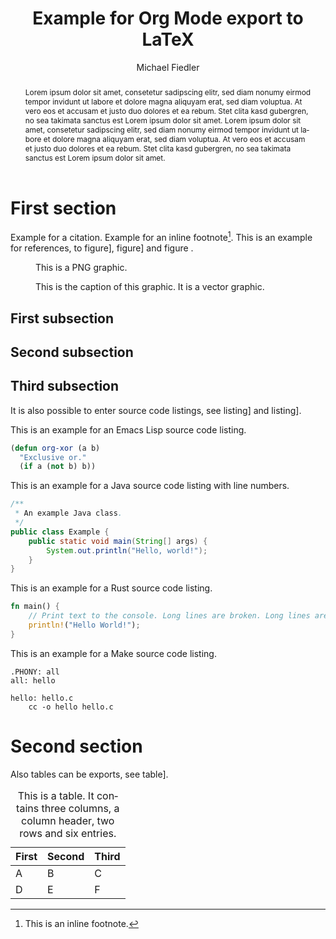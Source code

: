 #+TITLE: Example for Org Mode export to LaTeX
#+DATE:
#+AUTHOR: Michael Fiedler
# INCLUDE: include.org
#+OPTIONS: toc:nil ^:nil num:3
#+LANGUAGE: en
#+LATEX_CLASS: article
#+LATEX_CLASS_OPTIONS: [a4paper,10pt,oneside,twocolumn]
#+LATEX_HEADER: \usepackage{lipsum}    % insert Lorem ipsum texts
#+LATEX_HEADER: \usepackage{times}     % use Times font
#+LATEX_HEADER: \usepackage{svg}
#+LATEX_HEADER: \usepackage{titling}   % fine-tuning of \maketitle
# LATEX_HEADER: \usepackage{flushend}  % columns of last page equal in size; messes up bibliography if used!
#+LATEX_HEADER: %\usepackage{cite}      % various improvements for \cite; incompatible with biblatex
#+LATEX_HEADER: \usepackage{breakurl}           % break too-long urls in refs
#+LATEX_HEADER: \usepackage{url}                % allow \url in bibtex for clickable links
#+LATEX_HEADER: %\usepackage{xurl}      % allow line break anywhere in URL to avoid weird-looking space
#+LATEX_HEADER: \usepackage{xcolor}    % color definitions, to be used for \hypersetup and \lstset
#+LATEX_HEADER: \usepackage{hyperref}  % clickable references within PDF
#+LATEX_HEADER: \usepackage{filecontents}  % for inlined bib file
#+LATEX_HEADER: %\usepackage[kerning,spacing]{microtype} % more compact and arguably nicer
#+LATEX_HEADER: \usepackage[hmargin=2cm,vmargin=2.5cm]{geometry}
#+LATEX_HEADER: \usepackage{tikz}
#+LATEX_HEADER: \usepackage{listings-rust}
#+LATEX_HEADER: \usepackage{caption}
#+LATEX_HEADER: \usepackage{MnSymbol}
#+BIBLIOGRAPHY: test.bib
#+CITE_EXPORT: biblatex numeric-comp

#+begin_export latex
% Overwrite Org mode's AUTHOR for advanced usage
%\author{
%  Firstname Lastname\\\textit{Institution}
%  \and Firstname Lastname \\ \textit{AnotherInstitution}
%}
% https://tex.stackexchange.com/questions/9594/adding-more-than-one-author-with-different-affiliation
\author{
  \normalsize \textbf{Firstname Lastname} \\ \normalsize Institution \\ \small\texttt{lastname@institution.org}
  \and \normalsize \textbf{Firstname Lastname} \\ \normalsize AnotherInstitution \\ \small\texttt{another@anotherinst.org}
}

\hypersetup{
  colorlinks,
  linkcolor={green!80!black},
  citecolor={red!70!black},
  urlcolor={blue!70!black}
}

\urlstyle{same}  % fixed-width font takes too much space, so set to same, rm or sf

\colorlet{commentgreen}{teal!80!black}
\colorlet{stringred}{red!60!black}
\colorlet{keywordviolet}{violet!90!black}
% configure listings package
\lstset{
  basicstyle=\footnotesize\ttfamily,
  %identifierstyle=,
  commentstyle=\color{commentgreen},
  stringstyle=\color{stringred},
  keywordstyle=\color{keywordviolet}\bfseries,
  showstringspaces=false,
  breaklines=true,
  numbers=left,  % overwritten to none by Org Mode export
  numberstyle=\tiny,
  %stepnumber=5,
  %firstnumber=1,
  %numberfirstline=true,
  tabsize=4,
  abovecaptionskip=\medskipamount,
  belowcaptionskip=\medskipamount,
  breakatwhitespace=true,
  %prebreak=\raisebox{0ex}[0ex][0ex]{\color{gray}\ensuremath{\lcurvearrowdown}},
  prebreak=\raisebox{0ex}[0ex][0ex]{\color{gray}\ensuremath{\rhookswarrow}},
  frame=lines,
  framesep=5pt,
  tabsize=4,
  showtabs=true,
}

% space around table captions
\captionsetup[table]{skip=\medskipamount}


% Less space before title
\setlength{\droptitle}{-1cm}
% In addition to geometry options, increase column separator width
\setlength{\columnsep}{0.5cm}

% make abstract span over all columns
\twocolumn[
  \begin{@twocolumnfalse}
    %\vspace*{2cm}
    \maketitle
#+end_export

# \noindent: prevent indent at begin of abstract
# \normalsize: avoid that the abstract text is using a smaller font size than normal text
#+BEGIN_abstract
\noindent \normalsize
Lorem ipsum dolor sit amet, consetetur sadipscing elitr, sed diam nonumy
eirmod tempor invidunt ut labore et dolore magna aliquyam erat, sed diam
voluptua. At vero eos et accusam et justo duo dolores et ea rebum. Stet clita
kasd gubergren, no sea takimata sanctus est Lorem ipsum dolor sit amet. Lorem
ipsum dolor sit amet, consetetur sadipscing elitr, sed diam nonumy eirmod
tempor invidunt ut labore et dolore magna aliquyam erat, sed diam voluptua. At
vero eos et accusam et justo duo dolores et ea rebum. Stet clita kasd
gubergren, no sea takimata sanctus est Lorem ipsum dolor sit amet.
#+END_abstract

#+begin_export latex
    \vspace{.75cm}  % fix too small space after abstract
  \end{@twocolumnfalse}
]
#+end_export

* First section

Example for a
citation\nbsp[cite:@arpachiDusseau18:osbook;@waldspurger02;@Levis:2004:ENA:1251175.1251176]. Example
for an inline footnote[fn:: This is an inline footnote.].  This is an example
for references, to figure\nbsp[[fig:pnggraphic]], figure\nbsp[[fig:vectorgraphic]] and
figure\nbsp\ref{fig:rawlatexusingtikz}.

#+CAPTION: This is a PNG graphic.
#+NAME: fig:pnggraphic
[[./bitmap_graphic.png]]


# Vector graphics require package svg, Inkscape in PATH and pdflatex option -shell-escape
#+CAPTION: This is the caption of this graphic. It is a vector graphic.
#+NAME: fig:vectorgraphic
[[./vector_graphic.svg]]


# A raw LaTeX figure, using TikZ
#+begin_export latex
\begin{figure}
\begin{center}
\begin{tikzpicture}
  \draw[thin,gray!40] (-2,-2) grid (2,2);
  \draw[<->] (-2,0)--(2,0) node[right]{$x$};
  \draw[<->] (0,-2)--(0,2) node[above]{$y$};
  \draw[line width=2pt,blue,-stealth](0,0)--(1,1)
        node[anchor=south west]{$\boldsymbol{u}$};
  \draw[line width=2pt,red,-stealth](0,0)--(-1,-1)
        node[anchor=north east]{$\boldsymbol{-u}$};
\end{tikzpicture}
\end{center}
\caption{\label{fig:rawlatexusingtikz} This is a TikZ picture.}
\end{figure}
#+end_export

** First subsection

\lipsum[1-2]

** Second subsection

\lipsum[3]

** Third subsection

It is also possible to enter source code listings, see
listing\nbsp[[src:lispexample]] and listing\nbsp[[src:javaexamplewithnumbers]].

#+CAPTION: This is an example for an Emacs Lisp source code listing.
#+NAME: src:lispexample
#+ATTR_LATEX: :options captionpos=t
#+BEGIN_SRC emacs-lisp
  (defun org-xor (a b)
    "Exclusive or."
    (if a (not b) b))
#+END_SRC

#+CAPTION: This is an example for a Java source code listing with line numbers.
#+NAME: src:javaexamplewithnumbers
#+ATTR_LATEX: :options numbers=left,captionpos=t
#+begin_src java
/**
 * An example Java class.
 */
public class Example {
    public static void main(String[] args) {
        System.out.println("Hello, world!");
    }
}
#+end_src
# For referring to single lines, try https://tex.stackexchange.com/questions/384686/circled-references-within-code-lstlisting


#+CAPTION: This is an example for a Rust source code listing.
#+NAME: src:rustexample
#+ATTR_LATEX: :options captionpos=t
#+begin_src rust
fn main() {
    // Print text to the console. Long lines are broken. Long lines are broken.
    println!("Hello World!");
}
#+end_src



#+CAPTION: This is an example for a Make source code listing.
#+NAME: src:makeexample
#+ATTR_LATEX: :options captionpos=t
#+begin_src make
.PHONY: all
all: hello

hello: hello.c
	cc -o hello hello.c
#+end_src

* Second section

\lipsum[5]

Also tables can be exports, see table\nbsp[[tab:tabexample]].

#+CAPTION: This is a table. It contains three columns, a column header, two rows and six entries.
#+NAME: tab:tabexample
#+ATTR_LATEX: :align c|c|c
| First | Second | Third |
|-------+--------+-------|
| A     | B      | C     |
| D     | E      | F     |



#+PRINT_BIBLIOGRAPHY:
